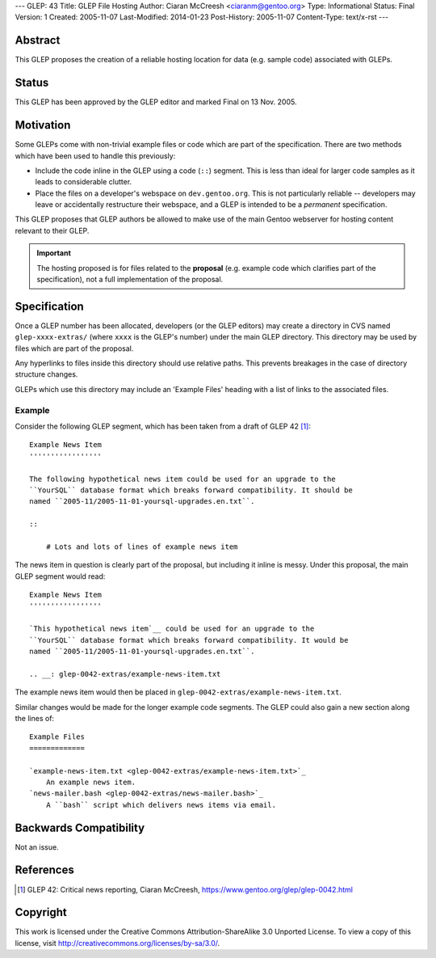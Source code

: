 ---
GLEP: 43
Title: GLEP File Hosting
Author: Ciaran McCreesh <ciaranm@gentoo.org>
Type: Informational
Status: Final
Version: 1
Created: 2005-11-07
Last-Modified: 2014-01-23
Post-History: 2005-11-07
Content-Type: text/x-rst
---

Abstract
========

This GLEP proposes the creation of a reliable hosting location for data (e.g.
sample code) associated with GLEPs.

Status
======

This GLEP has been approved by the GLEP editor and marked Final on
13 Nov. 2005.

Motivation
==========

Some GLEPs come with non-trivial example files or code which are part of the
specification. There are two methods which have been used to handle this
previously:

* Include the code inline in the GLEP using a code (``::``) segment. This is
  less than ideal for larger code samples as it leads to considerable clutter.
* Place the files on a developer's webspace on ``dev.gentoo.org``. This is not
  particularly reliable -- developers may leave or accidentally restructure
  their webspace, and a GLEP is intended to be a *permanent* specification.

This GLEP proposes that GLEP authors be allowed to make use of the main Gentoo
webserver for hosting content relevant to their GLEP.

.. Important:: The hosting proposed is for files related to the **proposal**
   (e.g. example code which clarifies part of the specification), not a full
   implementation of the proposal.

Specification
=============

Once a GLEP number has been allocated, developers (or the GLEP editors) may
create a directory in CVS named ``glep-xxxx-extras/`` (where ``xxxx`` is the
GLEP's number) under the main GLEP directory. This directory may be used by
files which are part of the proposal.

Any hyperlinks to files inside this directory should use relative paths. This
prevents breakages in the case of directory structure changes.

GLEPs which use this directory may include an 'Example Files' heading with a
list of links to the associated files.

Example
-------

Consider the following GLEP segment, which has been taken from a draft of
GLEP 42 [#glep-42]_:

::

    Example News Item
    '''''''''''''''''

    The following hypothetical news item could be used for an upgrade to the
    ``YourSQL`` database format which breaks forward compatibility. It should be
    named ``2005-11/2005-11-01-yoursql-upgrades.en.txt``.

    ::

        # Lots and lots of lines of example news item

The news item in question is clearly part of the proposal, but including it
inline is messy. Under this proposal, the main GLEP segment would read:

::

    Example News Item
    '''''''''''''''''

    `This hypothetical news item`__ could be used for an upgrade to the
    ``YourSQL`` database format which breaks forward compatibility. It would be
    named ``2005-11/2005-11-01-yoursql-upgrades.en.txt``.

    .. __: glep-0042-extras/example-news-item.txt

The example news item would then be placed in
``glep-0042-extras/example-news-item.txt``\.

Similar changes would be made for the longer example code segments. The GLEP
could also gain a new section along the lines of:

::

    Example Files
    =============

    `example-news-item.txt <glep-0042-extras/example-news-item.txt>`_
        An example news item.
    `news-mailer.bash <glep-0042-extras/news-mailer.bash>`_
        A ``bash`` script which delivers news items via email.

Backwards Compatibility
=======================

Not an issue.

References
==========

.. [#glep-42] GLEP 42: Critical news reporting, Ciaran McCreesh,
   https://www.gentoo.org/glep/glep-0042.html

Copyright
=========

This work is licensed under the Creative Commons Attribution-ShareAlike 3.0
Unported License.  To view a copy of this license, visit
http://creativecommons.org/licenses/by-sa/3.0/.

.. vim: set tw=80 fileencoding=utf-8 spell spelllang=en et :
